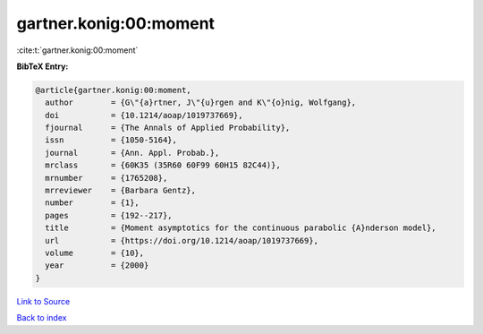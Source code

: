 gartner.konig:00:moment
=======================

:cite:t:`gartner.konig:00:moment`

**BibTeX Entry:**

.. code-block:: bibtex

   @article{gartner.konig:00:moment,
     author        = {G\"{a}rtner, J\"{u}rgen and K\"{o}nig, Wolfgang},
     doi           = {10.1214/aoap/1019737669},
     fjournal      = {The Annals of Applied Probability},
     issn          = {1050-5164},
     journal       = {Ann. Appl. Probab.},
     mrclass       = {60K35 (35R60 60F99 60H15 82C44)},
     mrnumber      = {1765208},
     mrreviewer    = {Barbara Gentz},
     number        = {1},
     pages         = {192--217},
     title         = {Moment asymptotics for the continuous parabolic {A}nderson model},
     url           = {https://doi.org/10.1214/aoap/1019737669},
     volume        = {10},
     year          = {2000}
   }

`Link to Source <https://doi.org/10.1214/aoap/1019737669},>`_


`Back to index <../By-Cite-Keys.html>`_

